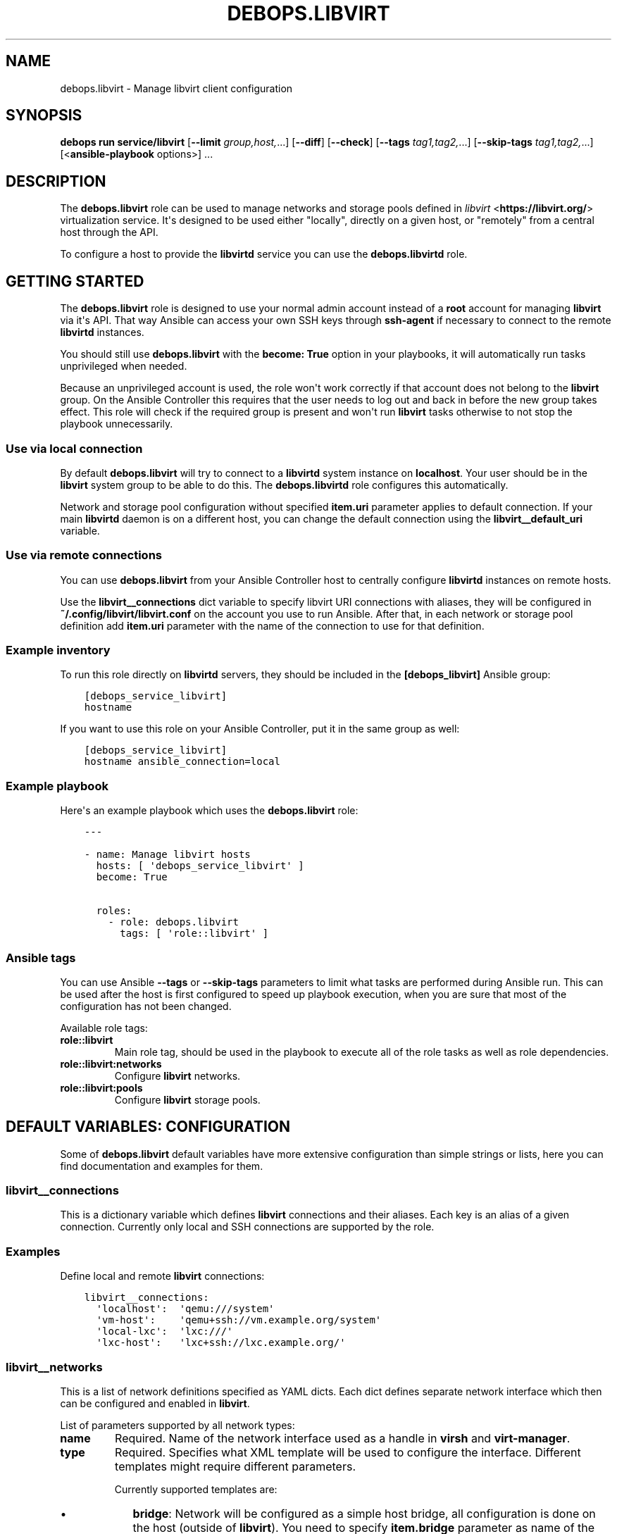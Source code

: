 .\" Man page generated from reStructuredText.
.
.
.nr rst2man-indent-level 0
.
.de1 rstReportMargin
\\$1 \\n[an-margin]
level \\n[rst2man-indent-level]
level margin: \\n[rst2man-indent\\n[rst2man-indent-level]]
-
\\n[rst2man-indent0]
\\n[rst2man-indent1]
\\n[rst2man-indent2]
..
.de1 INDENT
.\" .rstReportMargin pre:
. RS \\$1
. nr rst2man-indent\\n[rst2man-indent-level] \\n[an-margin]
. nr rst2man-indent-level +1
.\" .rstReportMargin post:
..
.de UNINDENT
. RE
.\" indent \\n[an-margin]
.\" old: \\n[rst2man-indent\\n[rst2man-indent-level]]
.nr rst2man-indent-level -1
.\" new: \\n[rst2man-indent\\n[rst2man-indent-level]]
.in \\n[rst2man-indent\\n[rst2man-indent-level]]u
..
.TH "DEBOPS.LIBVIRT" "5" "Sep 16, 2024" "v3.1.1" "DebOps"
.SH NAME
debops.libvirt \- Manage libvirt client configuration
.SH SYNOPSIS
.sp
\fBdebops run service/libvirt\fP [\fB\-\-limit\fP \fIgroup,host,\fP\&...] [\fB\-\-diff\fP] [\fB\-\-check\fP] [\fB\-\-tags\fP \fItag1,tag2,\fP\&...] [\fB\-\-skip\-tags\fP \fItag1,tag2,\fP\&...] [<\fBansible\-playbook\fP options>] ...
.SH DESCRIPTION
.sp
The \fBdebops.libvirt\fP role can be used to manage networks and storage pools
defined in \fI\%libvirt\fP <\fBhttps://libvirt.org/\fP> virtualization service. It\(aqs designed to be used either
\(dqlocally\(dq, directly on a given host, or \(dqremotely\(dq from a central host through
the API.
.sp
To configure a host to provide the \fBlibvirtd\fP service you can use the
\fBdebops.libvirtd\fP role.
.SH GETTING STARTED
.sp
The \fBdebops.libvirt\fP role is designed to use your normal admin account instead of
a \fBroot\fP account for managing \fBlibvirt\fP via it\(aqs API. That way Ansible can
access your own SSH keys through \fBssh\-agent\fP if necessary to connect to the
remote \fBlibvirtd\fP instances.
.sp
You should still use \fBdebops.libvirt\fP with the \fBbecome: True\fP option in your
playbooks, it will automatically run tasks unprivileged when needed.
.sp
Because an unprivileged account is used, the role won\(aqt work correctly if that
account does not belong to the \fBlibvirt\fP group. On the Ansible Controller this
requires that the user needs to log out and back in before the new group takes
effect. This role will check if the required group is present and won\(aqt run
\fBlibvirt\fP tasks otherwise to not stop the playbook unnecessarily.
.SS Use via local connection
.sp
By default \fBdebops.libvirt\fP will try to connect to a \fBlibvirtd\fP system
instance on \fBlocalhost\fP\&. Your user should be in the \fBlibvirt\fP system group
to be able to do this. The \fBdebops.libvirtd\fP role configures this automatically.
.sp
Network and storage pool configuration without specified \fBitem.uri\fP parameter
applies to default connection. If your main \fBlibvirtd\fP daemon is on
a different host, you can change the default connection using the
\fBlibvirt__default_uri\fP variable.
.SS Use via remote connections
.sp
You can use \fBdebops.libvirt\fP from your Ansible Controller host to centrally
configure \fBlibvirtd\fP instances on remote hosts.
.sp
Use the \fBlibvirt__connections\fP dict variable to specify libvirt URI connections
with aliases, they will be configured in \fB~/.config/libvirt/libvirt.conf\fP on
the account you use to run Ansible. After that, in each network or storage pool
definition add \fBitem.uri\fP parameter with the name of the connection to use for
that definition.
.SS Example inventory
.sp
To run this role directly on \fBlibvirtd\fP servers, they should be included
in the \fB[debops_libvirt]\fP Ansible group:
.INDENT 0.0
.INDENT 3.5
.sp
.nf
.ft C
[debops_service_libvirt]
hostname
.ft P
.fi
.UNINDENT
.UNINDENT
.sp
If you want to use this role on your Ansible Controller, put it in the same
group as well:
.INDENT 0.0
.INDENT 3.5
.sp
.nf
.ft C
[debops_service_libvirt]
hostname ansible_connection=local
.ft P
.fi
.UNINDENT
.UNINDENT
.SS Example playbook
.sp
Here\(aqs an example playbook which uses the \fBdebops.libvirt\fP role:
.INDENT 0.0
.INDENT 3.5
.sp
.nf
.ft C
\-\-\-

\- name: Manage libvirt hosts
  hosts: [ \(aqdebops_service_libvirt\(aq ]
  become: True

  roles:
    \- role: debops.libvirt
      tags: [ \(aqrole::libvirt\(aq ]
.ft P
.fi
.UNINDENT
.UNINDENT
.SS Ansible tags
.sp
You can use Ansible \fB\-\-tags\fP or \fB\-\-skip\-tags\fP parameters to limit what
tasks are performed during Ansible run. This can be used after the host is first
configured to speed up playbook execution, when you are sure that most of the
configuration has not been changed.
.sp
Available role tags:
.INDENT 0.0
.TP
.B \fBrole::libvirt\fP
Main role tag, should be used in the playbook to execute all of the role
tasks as well as role dependencies.
.TP
.B \fBrole::libvirt:networks\fP
Configure \fBlibvirt\fP networks.
.TP
.B \fBrole::libvirt:pools\fP
Configure \fBlibvirt\fP storage pools.
.UNINDENT
.SH DEFAULT VARIABLES: CONFIGURATION
.sp
Some of \fBdebops.libvirt\fP default variables have more extensive configuration
than simple strings or lists, here you can find documentation and examples for
them.
.SS libvirt__connections
.sp
This is a dictionary variable which defines \fBlibvirt\fP connections and their
aliases. Each key is an alias of a given connection. Currently only local and
SSH connections are supported by the role.
.SS Examples
.sp
Define local and remote \fBlibvirt\fP connections:
.INDENT 0.0
.INDENT 3.5
.sp
.nf
.ft C
libvirt__connections:
  \(aqlocalhost\(aq:  \(aqqemu:///system\(aq
  \(aqvm\-host\(aq:    \(aqqemu+ssh://vm.example.org/system\(aq
  \(aqlocal\-lxc\(aq:  \(aqlxc:///\(aq
  \(aqlxc\-host\(aq:   \(aqlxc+ssh://lxc.example.org/\(aq
.ft P
.fi
.UNINDENT
.UNINDENT
.SS libvirt__networks
.sp
This is a list of network definitions specified as YAML dicts. Each dict
defines separate network interface which then can be configured and enabled in
\fBlibvirt\fP\&.
.sp
List of parameters supported by all network types:
.INDENT 0.0
.TP
.B \fBname\fP
Required. Name of the network interface used as a handle in \fBvirsh\fP and
\fBvirt\-manager\fP\&.
.TP
.B \fBtype\fP
Required. Specifies what XML template will be used to configure the interface.
Different templates might require different parameters.
.sp
Currently supported templates are:
.INDENT 7.0
.IP \(bu 2
\fBbridge\fP: Network will be configured as a simple host bridge, all
configuration is done on the host (outside of \fBlibvirt\fP). You need to
specify \fBitem.bridge\fP parameter as name of the host bridge to use.
.IP \(bu 2
\fBdnsmasq\fP: Network will be configured as a bridge with \fBdnsmasq\fP used
as internal DNS and DHCP server.
.UNINDENT
.TP
.B \fBbridge\fP
Required. Name of the network interface to use.
.TP
.B \fBstate\fP
Specify the state the network should be in. If not specified, interface will
be defined and started automatically. Known states:
.INDENT 7.0
.TP
.B \fBundefined\fP or \fBabsent\fP:
Network will be destroyed if active and removed from \fBlibvirt\fP
configuration.
.TP
.B \fBpresent\fP:
Network will be defined in \fBlibvirt\fP but will not actively start at the
creation time. It might or might not start on boot depending on
\fBitem.autostart\fP parameter.
.TP
.B \fBactive\fP:
Network will be defined if not present and automatically started at
creation time, or if it\(aqs inactive.
.UNINDENT
.TP
.B \fBautostart\fP
Boolean, optional, defaults to \fBTrue\fP\&. Specify if a network should start
(\fBTrue\fP) or not (\fBFalse\fP) at boot time.
.TP
.B \fBuri\fP
Name of the \fBlibvirt\fP connection configured in
\fB~/.config/libvirt/libvirt.conf\fP to use to configure this network. If not
specified, default connection (most likely \fBlocalhost\fP which is an alias
configured to \fBqemu:///system\fP by default) is used.
.TP
.B \fBinterface_present\fP
Specify a name of a network interface on the host; network will be configured
only when a specified interface exists. This only works in the \(dqlocal mode\(dq,
not on remote \fBlibvirt\fP connections.
.UNINDENT
.sp
List of parameters supported by \fBdnsmasq\fP network type:
.INDENT 0.0
.TP
.B \fBaddresses\fP
List of IPv4 or IPv6 addresses in \fBhost/prefix\fP format. These IP addresses
will be configured on the create bridge. If DHCP is enabled, it will be
configured only on first IPv4 and first IPv6 network specified (\fBlibvirt\fP
limitation).
.TP
.B \fBforward\fP
Boolean. If specified, traffic to external networks will be forwarded to the
upstream interface.
.TP
.B \fBforward_mode\fP
Name of the forward mode to use. If not specified, \fBnat\fP will be configured
by default. See \fI\%libvirt network documentation\fP <\fBhttp://wiki.libvirt.org/page/VirtualNetworking\fP> for more details.
.TP
.B \fBdhcp\fP
Boolean. If present and \fBTrue\fP, enable DHCP server for this network. Only
first subnet of each type (IPv4, IPv6) will have DHCP configured.
.TP
.B \fBdhcp_range\fP
List which specifies start and end of DHCP range offered to hosts in the
network. If not specified, \fB[ \(aq10\(aq, \(aq250\(aq ]\fP is used by default to fit in
\fB/24\fP CIDR network.
.TP
.B \fBdomain\fP
DNS domain to sent to hosts by DHCP server.
.TP
.B \fBdomain_local\fP
Boolean. Specify if requests that don\(aqt exist for local domain in \fBdnsmasq\fP
should be forwarded to upstream DNS servers (they are forwarded by default).
.TP
.B \fBbootp\fP
Boolean. Enable or disable support for BOOTP/PXE options in DHCP server.
.TP
.B \fBbootp_file\fP
File path sent to the host which instructs them to download a given file from
TFTP server. If none is specified, \fB/undionly.kpxe\fP is used, which is
default for iPXE.
.TP
.B \fBbootp_server\fP
IP address of the TFTP server to which hosts are redirected by DHCP server.
If it\(aqs not set, DHCP server points hosts to its own IP address.
.UNINDENT
.SS Examples
.sp
Create host bridge network, only if a given bridge exists:
.INDENT 0.0
.INDENT 3.5
.sp
.nf
.ft C
libvirt__networks:
  \- name: \(aqexternal\(aq
    type: \(aqbridge\(aq
    bridge: \(aqbr0\(aq
    interface_present: \(aqbr0\(aq
.ft P
.fi
.UNINDENT
.UNINDENT
.sp
Create a NAT network on remote \fBlibvirt\fP host:
.INDENT 0.0
.INDENT 3.5
.sp
.nf
.ft C
libvirt__networks:
  \- name: \(aqnat\(aq
    type: \(aqdnsmasq\(aq
    bridge: \(aqvirbr0\(aq
    addresses: [ \(aq192.0.2.1/24\(aq, \(aq2001:db8:ab::1/64\(aq ]
    forward: True
    dhcp: True
    uri: \(aqvm\-host\(aq
.ft P
.fi
.UNINDENT
.UNINDENT
.SS libvirt__pools
.sp
This is a list of storage pool definitions specified as YAML dicts. Each dict
defines separate storage pool which then can be configured and enabled in
\fBlibvirt\fP\&.
.sp
List of parameters supported by all storage pool types:
.INDENT 0.0
.TP
.B \fBname\fP
Required. Name of the storage pool used as a handle in \fBvirsh\fP and
\fBvirt\-manager\fP\&.
.TP
.B \fBtype\fP
Required. Specifies what XML template will be used to configure the pool.
Different templates might require different parameters.
.sp
Currently supported templates are:
.INDENT 7.0
.TP
.B \fBdir\fP:
Storage pool will be configured as a directory in existing filesystem. You
need to specify an absolute path to a directory using \fBitem.path\fP
parameter.
.sp
Directory should already exist before storage pool can be activated,
otherwise you can create it using the \fBbuild\fP command.
.TP
.B \fBnfs\fP:
Storage pool is a directory exported from a NFS server, which will be
mounted on a given path. See below for supported parameters.
.UNINDENT
.INDENT 7.0
.IP \(bu 2
\fBlogical\fP:
Storage pool is a LVM volume group which can be located on local or remote
block device(s). See below for supported parameters.
.UNINDENT
.TP
.B \fBstate\fP
Specify the state the storage pool should be in. If not specified, pool will
be defined and started automatically. Known states:
.INDENT 7.0
.TP
.B \fBdeleted\fP:
Storage pool contents will be erased (this is a destructive
operation), and it will be undefined afterwards.
.UNINDENT
.INDENT 7.0
.IP \(bu 2
\fBundefined\fP or \fBabsent\fP: storage pool will be destroyed if active and
removed from \fBlibvirt\fP configuration.
.IP \(bu 2
\fBpresent\fP: storage pool will be defined in \fBlibvirt\fP but will not
actively start at the creation time. It might or might not start on boot
depending on \fBitem.autostart\fP parameter. Storage pool might need to be
built before it can be activated, which can be done using \fBbuild\fP
command.
.IP \(bu 2
\fBinactive\fP: storage pool will be stopped if present.
.IP \(bu 2
\fBactive\fP: storage pool will be defined if not present and automatically
started at creation time, or if it\(aqs inactive.
.UNINDENT
.TP
.B \fBautostart\fP
Boolean, optional, defaults to \fBTrue\fP\&. Specify if a storage pool should
start (\fBTrue\fP) or not (\fBFalse\fP) at boot time.
.TP
.B \fBuri\fP
Name of the \fBlibvirt\fP connection configured in
\fB~/.config/libvirt/libvirt.conf\fP to use to configure this storage pool. If
not specified, default connection (most likely \fBlocalhost\fP which is an
alias configured to \fBqemu:///system\fP by default) is used.
.UNINDENT
.sp
List of parameters supported by \fBnfs\fP storage pool type:
.INDENT 0.0
.TP
.B \fBhost\fP
IP address or hostname of NFS server which holds the exported filesystem.
.TP
.B \fBsrc\fP
Path on the NFS server with exported filesystem, for example \fB/srv/nfs\fP\&.
.TP
.B \fBpath\fP
Path in the local filesystem where remote NFS share should be mounted, for
example \fB/media/nfs/remote\-vm\fP\&. If this directory does not exist, it will
be created by \fBdebops.libvirt\fP role automatically.
.UNINDENT
.sp
List of parameters supported by \fBlogical\fP storage pool type:
.INDENT 0.0
.TP
.B \fBname\fP
Name of the storage pool will be used as name of the LVM Volume Group.
.TP
.B \fBdevices\fP
List of block devices which should be used to create LVM Volume Group. If
this list is defined, \fBdebops.libvirt\fP will run the \fBbuild\fP command to
attempt and create new Volume Group. If it\(aqs not specified, existing Volume
Group will be configured instead (it can be created beforehand using LVM
commands).
.UNINDENT
.SS Examples
.sp
Create a directory storage pool on local machine (default \fBlibvirt\fP storage pool:
.INDENT 0.0
.INDENT 3.5
.sp
.nf
.ft C
libvirt__pools:
  \- name: \(aqdefault\(aq
    type: \(aqdir\(aq
    path: \(aq/var/lib/libvirt/images\(aq
.ft P
.fi
.UNINDENT
.UNINDENT
.sp
Create a NFS\-based storage pool on remote \fBlibvirt\fP host:
.INDENT 0.0
.INDENT 3.5
.sp
.nf
.ft C
libvirt__pools:
  \- name: \(aqnfs\-pool\(aq
    type: \(aqnfs\(aq
    host: \(aqnfs.example.org\(aq
    src:  \(aq/srv/nfs\(aq
    path: \(aq/media/nfs/libvirt\(aq
    uri:  \(aqvm\-host\(aq
.ft P
.fi
.UNINDENT
.UNINDENT
.sp
Create a LVM\-based storage pool from existing Volume Group:
.INDENT 0.0
.INDENT 3.5
.sp
.nf
.ft C
libvirt__pools:
  \- name: \(aqvg_kvm\(aq
    type: \(aqlogical\(aq
.ft P
.fi
.UNINDENT
.UNINDENT
.SH AUTHOR
Maciej Delmanowski, Robin Schneider
.SH COPYRIGHT
2014-2024, Maciej Delmanowski, Nick Janetakis, Robin Schneider and others
.\" Generated by docutils manpage writer.
.
